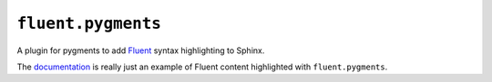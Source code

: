 ``fluent.pygments``
-------------------

A plugin for pygments to add `Fluent`_ syntax highlighting to Sphinx.

The `documentation`_ is really just an example of Fluent content
highlighted with ``fluent.pygments``.

.. _fluent: https://projectfluent.org/
.. _documentation: https://projectfluent.org/python-fluent/fluent.pygments
